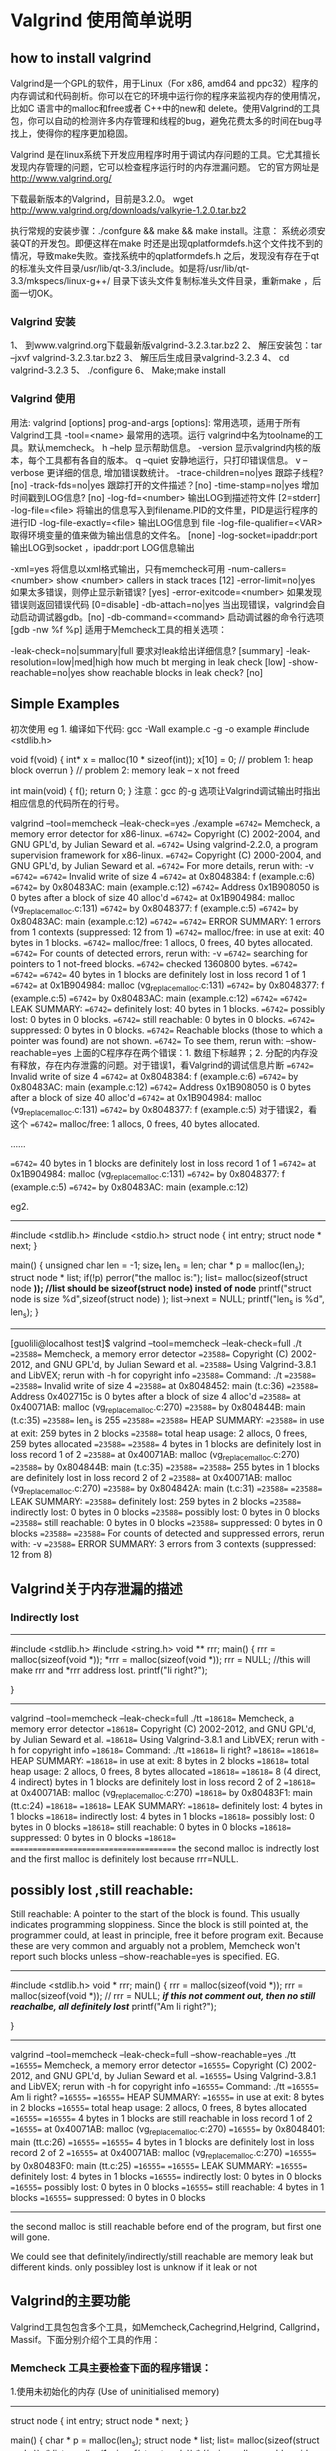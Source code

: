 * Valgrind 使用简单说明
** how to install valgrind
Valgrind是一个GPL的软件，用于Linux（For x86, amd64 and ppc32）程序的内存调试和代码剖析。你可以在它的环境中运行你的程序来监视内存的使用情况，比如C 语言中的malloc和free或者 C++中的new和 delete。使用Valgrind的工具包，你可以自动的检测许多内存管理和线程的bug，避免花费太多的时间在bug寻找上，使得你的程序更加稳固。

Valgrind 是在linux系统下开发应用程序时用于调试内存问题的工具。它尤其擅长发现内存管理的问题，它可以检查程序运行时的内存泄漏问题。
   它的官方网址是 http://www.valgrind.org/

   下载最新版本的Valgrind，目前是3.2.0。 wget http://www.valgrind.org/downloads/valkyrie-1.2.0.tar.bz2

   执行常规的安装步骤：./confgure && make && make install。注意： 系统必须安装QT的开发包。即便这样在make 时还是出现qplatformdefs.h这个文件找不到的情况，导致make失败。查找系统中的qplatformdefs.h 之后，发现没有存在于qt的标准头文件目录/usr/lib/qt-3.3/include。如是将/usr/lib/qt- 3.3/mkspecs/linux-g++/ 目录下该头文件复制标准头文件目录，重新make ，后面一切OK。
*** Valgrind 安装

1、 到www.valgrind.org下载最新版valgrind-3.2.3.tar.bz2
2、 解压安装包：tar –jxvf valgrind-3.2.3.tar.bz2
3、 解压后生成目录valgrind-3.2.3 
4、 cd valgrind-3.2.3
5、 ./configure
6、 Make;make install

*** Valgrind 使用
用法: valgrind [options] prog-and-args [options]: 常用选项，适用于所有Valgrind工具
-tool=<name> 最常用的选项。运行 valgrind中名为toolname的工具。默认memcheck。
h –help 显示帮助信息。
-version 显示valgrind内核的版本，每个工具都有各自的版本。
q –quiet 安静地运行，只打印错误信息。
v –verbose 更详细的信息, 增加错误数统计。
-trace-children=no|yes 跟踪子线程? [no]
-track-fds=no|yes 跟踪打开的文件描述？[no]
-time-stamp=no|yes 增加时间戳到LOG信息? [no]
-log-fd=<number> 输出LOG到描述符文件 [2=stderr]
-log-file=<file> 将输出的信息写入到filename.PID的文件里，PID是运行程序的进行ID
-log-file-exactly=<file> 输出LOG信息到 file
-log-file-qualifier=<VAR> 取得环境变量的值来做为输出信息的文件名。 [none]
-log-socket=ipaddr:port 输出LOG到socket ，ipaddr:port
LOG信息输出

-xml=yes 将信息以xml格式输出，只有memcheck可用
-num-callers=<number> show <number> callers in stack traces [12]
-error-limit=no|yes 如果太多错误，则停止显示新错误? [yes]
-error-exitcode=<number> 如果发现错误则返回错误代码 [0=disable]
-db-attach=no|yes 当出现错误，valgrind会自动启动调试器gdb。[no]
-db-command=<command> 启动调试器的命令行选项[gdb -nw %f %p]
适用于Memcheck工具的相关选项：

-leak-check=no|summary|full 要求对leak给出详细信息? [summary]
-leak-resolution=low|med|high how much bt merging in leak check [low]
-show-reachable=no|yes show reachable blocks in leak check? [no]


** Simple Examples
初次使用
eg 1. 编译如下代码:  gcc -Wall example.c -g -o example
#include <stdlib.h>

void f(void)
{
   int* x = malloc(10 * sizeof(int));
   x[10] = 0;        // problem 1: heap block overrun
}                    // problem 2: memory leak -- x not freed

int main(void)
{
     f();
     return 0;
}
     注意：gcc 的-g 选项让Valgrind调试输出时指出相应信息的代码所在的行号。

valgrind --tool=memcheck --leak-check=yes ./example
==6742== Memcheck, a memory error detector for x86-linux.
==6742== Copyright (C) 2002-2004, and GNU GPL'd, by Julian Seward et al.
==6742== Using valgrind-2.2.0, a program supervision framework for x86-linux.
==6742== Copyright (C) 2000-2004, and GNU GPL'd, by Julian Seward et al.
==6742== For more details, rerun with: -v
==6742== 
==6742== Invalid write of size 4
==6742==    at 0x8048384: f (example.c:6)
==6742==    by 0x80483AC: main (example.c:12)
==6742== Address 0x1B908050 is 0 bytes after a block of size 40 alloc'd
==6742==    at 0x1B904984: malloc (vg_replace_malloc.c:131)
==6742==    by 0x8048377: f (example.c:5)
==6742==    by 0x80483AC: main (example.c:12)
==6742== 
==6742== ERROR SUMMARY: 1 errors from 1 contexts (suppressed: 12 from 1)
==6742== malloc/free: in use at exit: 40 bytes in 1 blocks.
==6742== malloc/free: 1 allocs, 0 frees, 40 bytes allocated.
==6742== For counts of detected errors, rerun with: -v
==6742== searching for pointers to 1 not-freed blocks.
==6742== checked 1360800 bytes.
==6742== 
==6742== 
==6742== 40 bytes in 1 blocks are definitely lost in loss record 1 of 1
==6742==    at 0x1B904984: malloc (vg_replace_malloc.c:131)
==6742==    by 0x8048377: f (example.c:5)
==6742==    by 0x80483AC: main (example.c:12)
==6742== 
==6742== LEAK SUMMARY:
==6742==    definitely lost: 40 bytes in 1 blocks.
==6742==    possibly lost:   0 bytes in 0 blocks.
==6742==    still reachable: 0 bytes in 0 blocks.
==6742==         suppressed: 0 bytes in 0 blocks.
==6742== Reachable blocks (those to which a pointer was found) are not shown.
==6742== To see them, rerun with: --show-reachable=yes
   上面的C程序存在两个错误：1. 数组下标越界；2. 分配的内存没有释放，存在内存泄露的问题。对于错误1，看Valgrind的调试信息片断
==6742== Invalid write of size 4
==6742==    at 0x8048384: f (example.c:6)
==6742==    by 0x80483AC: main (example.c:12)
==6742== Address 0x1B908050 is 0 bytes after a block of size 40 alloc'd
==6742==    at 0x1B904984: malloc (vg_replace_malloc.c:131)
==6742==    by 0x8048377: f (example.c:5) 对于错误2，看这个
==6742== malloc/free: 1 allocs, 0 frees, 40 bytes allocated.

......

==6742== 40 bytes in 1 blocks are definitely lost in loss record 1 of 1
==6742==    at 0x1B904984: malloc (vg_replace_malloc.c:131)
==6742==    by 0x8048377: f (example.c:5)
==6742==    by 0x80483AC: main (example.c:12)


eg2. 
----------------
#include <stdlib.h>
#include <stdio.h>
struct node
{
int entry;
struct node * next;
}

main()
{
  unsigned char len = -1;
  size_t len_s = len;
  char * p = malloc(len_s);
  struct node * list;
  if(!p)
  perror("the malloc is:");
  list= malloc(sizeof(struct node *));  //list should be sizeof(struct node) insted of node*
  printf("struct node is size %d\n",sizeof(struct node) );
  list->next = NULL;
  printf("len_s is %d\n", len_s);
}
----------------------
[guolili@localhost test]$ valgrind --tool=memcheck --leak-check=full ./t
==23588== Memcheck, a memory error detector
==23588== Copyright (C) 2002-2012, and GNU GPL'd, by Julian Seward et al.
==23588== Using Valgrind-3.8.1 and LibVEX; rerun with -h for copyright info
==23588== Command: ./t
==23588==
==23588== Invalid write of size 4
==23588==    at 0x8048452: main (t.c:36)
==23588==  Address 0x402715c is 0 bytes after a block of size 4 alloc'd
==23588==    at 0x40071AB: malloc (vg_replace_malloc.c:270)
==23588==    by 0x804844B: main (t.c:35)
==23588==
len_s is 255
==23588==
==23588== HEAP SUMMARY:
==23588==     in use at exit: 259 bytes in 2 blocks
==23588==   total heap usage: 2 allocs, 0 frees, 259 bytes allocated
==23588==
==23588== 4 bytes in 1 blocks are definitely lost in loss record 1 of 2
==23588==    at 0x40071AB: malloc (vg_replace_malloc.c:270)
==23588==    by 0x804844B: main (t.c:35)
==23588==
==23588== 255 bytes in 1 blocks are definitely lost in loss record 2 of 2
==23588==    at 0x40071AB: malloc (vg_replace_malloc.c:270)
==23588==    by 0x804842A: main (t.c:31)
==23588==
==23588== LEAK SUMMARY:
==23588==    definitely lost: 259 bytes in 2 blocks
==23588==    indirectly lost: 0 bytes in 0 blocks
==23588==      possibly lost: 0 bytes in 0 blocks
==23588==    still reachable: 0 bytes in 0 blocks
==23588==         suppressed: 0 bytes in 0 blocks
==23588==
==23588== For counts of detected and suppressed errors, rerun with: -v
==23588== ERROR SUMMARY: 3 errors from 3 contexts (suppressed: 12 from 8)





** Valgrind关于内存泄漏的描述
*** Indirectly lost
----------------------
#include <stdlib.h>
#include <string.h>
void ** rrr;
main()
{
 rrr = malloc(sizeof(void *));
 *rrr = malloc(sizeof(void *));
 rrr = NULL; //this will make rrr and *rrr address lost.
printf("Ii right?\n");

}
--------------------------
 valgrind --tool=memcheck --leak-check=full    ./tt
==18618== Memcheck, a memory error detector
==18618== Copyright (C) 2002-2012, and GNU GPL'd, by Julian Seward et al.
==18618== Using Valgrind-3.8.1 and LibVEX; rerun with -h for copyright info
==18618== Command: ./tt
==18618==
Ii right?
==18618==
==18618== HEAP SUMMARY:
==18618==     in use at exit: 8 bytes in 2 blocks
==18618==   total heap usage: 2 allocs, 0 frees, 8 bytes allocated
==18618==
==18618== 8 (4 direct, 4 indirect) bytes in 1 blocks are definitely lost in loss record 2 of 2
==18618==    at 0x40071AB: malloc (vg_replace_malloc.c:270)
==18618==    by 0x80483F1: main (tt.c:24)
==18618==
==18618== LEAK SUMMARY:
==18618==    definitely lost: 4 bytes in 1 blocks
==18618==    indirectly lost: 4 bytes in 1 blocks
==18618==      possibly lost: 0 bytes in 0 blocks
==18618==    still reachable: 0 bytes in 0 blocks
==18618==         suppressed: 0 bytes in 0 blocks
==18618==
=======================================
the second malloc is indrectly lost and the first malloc is definitely lost because rrr=NULL.


** possibly lost ,still reachable:
Still reachable: A pointer to the start of the block is found. This usually indicates programming sloppiness. Since the block is still pointed at, the programmer could, at least in principle, free it before program exit. Because these are very common and arguably not a problem, Memcheck won't report such blocks unless --show-reachable=yes is specified.
EG.
------
#include <stdlib.h>
void * rrr;
main()
{
 rrr = malloc(sizeof(void *));
 rrr = malloc(sizeof(void *));
// rrr = NULL; /*if this not comment out, then no still reachalbe, all definitely lost*/
printf("Am Ii right?\n");

}
---------------------------
 valgrind --tool=memcheck --leak-check=full  --show-reachable=yes  ./tt
==16555== Memcheck, a memory error detector
==16555== Copyright (C) 2002-2012, and GNU GPL'd, by Julian Seward et al.
==16555== Using Valgrind-3.8.1 and LibVEX; rerun with -h for copyright info
==16555== Command: ./tt
==16555==
Am Ii right?
==16555==
==16555== HEAP SUMMARY:
==16555==     in use at exit: 8 bytes in 2 blocks
==16555==   total heap usage: 2 allocs, 0 frees, 8 bytes allocated
==16555==
==16555== 4 bytes in 1 blocks are still reachable in loss record 1 of 2
==16555==    at 0x40071AB: malloc (vg_replace_malloc.c:270)
==16555==    by 0x8048401: main (tt.c:26)
==16555==
==16555== 4 bytes in 1 blocks are definitely lost in loss record 2 of 2
==16555==    at 0x40071AB: malloc (vg_replace_malloc.c:270)
==16555==    by 0x80483F0: main (tt.c:25)
==16555==
==16555== LEAK SUMMARY:
==16555==    definitely lost: 4 bytes in 1 blocks
==16555==    indirectly lost: 0 bytes in 0 blocks
==16555==      possibly lost: 0 bytes in 0 blocks
==16555==    still reachable: 4 bytes in 1 blocks
==16555==         suppressed: 0 bytes in 0 blocks
-------------------------
the second malloc is still reachable before end of the program, but first one will gone. 

We could see that definitely/indirectly/still reachable are memory leak but different kinds.
only possibley lost is unknow if it leak or not


** Valgrind的主要功能

Valgrind工具包包含多个工具，如Memcheck,Cachegrind,Helgrind, Callgrind，Massif。下面分别介绍个工具的作用：

*** Memcheck 工具主要检查下面的程序错误：

1.使用未初始化的内存 (Use of uninitialised memory)
----------------
struct node
{
int entry;
struct node * next;
}

main()
{
  char * p = malloc(len_s);
  struct node * list;
  list= malloc(sizeof(struct node ));
/* list = calloc(1, sizeof(struct node));*/ //using calloc could avoid this, it will set the allocated memory to 0 
  if(list->next == NULL) //valrind report
   printf();
}
--------------------------
Conditional jump or move depends on uninitialised value(s)
==19936==    at 0x804846B: main (t.c:37)

=============================
 
2.使用已经释放了的内存 (Reading/writing memory after it has been free’d) 

3.使用超过 malloc分配的内存空间(Reading/writing off the end of malloc’d blocks)(invalid write/read)
==6742== Address 0x1B908050 is 0 bytes after a block of size 40 alloc'd

4.对堆栈的非法访问 (Reading/writing inappropriate areas on the stack)
申请的空间是否有释放 (Memory leaks – where pointers to malloc’d blocks are lost forever)

5. malloc/free/new/delete申请和释放内存的匹配(Mismatched use of malloc/new/new [] vs free/delete/delete [])

6. src和dst的重叠(Overlapping src and dst pointers in memcpy() and related functions)
C的以下库函数拷贝数据从一块内存到另一块内存时: memcpy(), strcpy(), strncpy(), strcat(), strncat(). 源和目的都不允许溢出。
==27492== Source and destination overlap in memcpy(0xbffff294, 0xbffff280, 21)
==27492==    at 0x40026CDC: memcpy (mc_replace_strmem.c:71)
==27492==    by 0x804865A: main (overlap.c:40)

7.heap  and leak summary(detail)
--leak-check=full/yes is for leaking summary, this is the least effecting for a program, so if we focus
on more serious errors like above 6, we should not add this option


*** Callgrind
Callgrind收集程序运行时的一些数据，函数调用关系等信息，还可以有选择地进行cache 模拟。在运行结束时，它会把分析数据写入一个文件。callgrind_annotate可以把这个文件的内容转化成可读的形式。

*** Cachegrind
它模拟 CPU中的一级缓存I1,D1和L2二级缓存，能够精确地指出程序中 cache的丢失和命中。如果需要，它还能够为我们提供cache丢失次数，内存引用次数，以及每行代码，每个函数，每个模块，整个程序产生的指令数。这对优化程序有很大的帮助。

*** Helgrind
它主要用来检查多线程程序中出现的竞争问题。Helgrind 寻找内存中被多个线程访问，而又没有一贯加锁的区域，这些区域往往是线程之间失去同步的地方，而且会导致难以发掘的错误。Helgrind实现了名为” Eraser” 的竞争检测算法，并做了进一步改进，减少了报告错误的次数。

*** Massif
堆栈分析器，它能测量程序在堆栈中使用了多少内存，告诉我们堆块，堆管理块和栈的大小。Massif能帮助我们减少内存的使用，在带有虚拟内存的现代系统中，它还能够加速我们程序的运行，减少程序停留在交换区中的几率。

this tool could get every period of time the consumption of the memory.
--tools=massif 
ms_print massif.out....


and pmap you could only get a timestamp's memory consumption status
[guolili@localhost test]$ pmap -x `pidof memtst`
655:   ./memtst
Address   Kbytes     RSS    Anon  Locked Mode   Mapping
00299000      84       -       -       - r-x--  ld-2.3.4.so
002ae000       4       -       -       - r-x--  ld-2.3.4.so
002af000       4       -       -       - rwx--  ld-2.3.4.so
002b2000    1168       -       -       - r-x--  libc-2.3.4.so
003d6000       4       -       -       - r-x--  libc-2.3.4.so
003d7000      12       -       -       - rwx--  libc-2.3.4.so
003da000       8       -       -       - rwx--    [ anon ]
08048000       4       -       -       - r-x--  memtst
08049000     516       -       -       - rwx--  memtst
0952a000  895112       -       -       - rwx--    [ anon ] //this heap
40000000       4       -       -       - r-x--    [ anon ]
40001000       4       -       -       - rwx--    [ anon ]
4001a000 1567708       -       -       - rwx--    [ anon ]
9fb49000  524300       -       -       - rw---    [ stack ]
bfb4c000    4112       -       -       - rwx--    [ anon ]
-------- ------- ------- ------- -------
total kB 2993044       -       -       -


